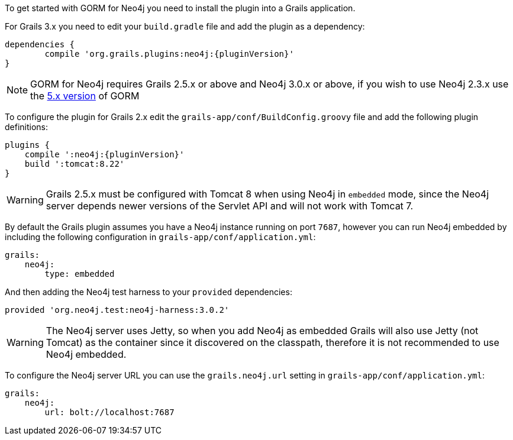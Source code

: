 To get started with GORM for Neo4j you need to install the plugin into a Grails application.

For Grails 3.x you need to edit your `build.gradle` file and add the plugin as a dependency:

[source,groovy,subs="attributes"]
----
dependencies {
	compile 'org.grails.plugins:neo4j:{pluginVersion}'
}
----

NOTE: GORM for Neo4j requires Grails 2.5.x or above and Neo4j 3.0.x or above, if you wish to use Neo4j 2.3.x use the http://gorm.grails.org/5.0.x[5.x version] of GORM


To configure the plugin for Grails 2.x edit the `grails-app/conf/BuildConfig.groovy` file and add the following plugin definitions:


[source,groovy,subs="attributes"]
----
plugins {
    compile ':neo4j:{pluginVersion}'
    build ':tomcat:8.22'
}
----

WARNING: Grails 2.5.x must be configured with Tomcat 8 when using Neo4j in `embedded` mode, since the Neo4j server depends newer versions of the Servlet API and will not work with Tomcat 7.

By default the Grails plugin assumes you have a Neo4j instance running on port `7687`, however you can run Neo4j embedded by including the following configuration in `grails-app/conf/application.yml`:

[source,yaml]
----
grails:
    neo4j:
        type: embedded
----

And then adding the Neo4j test harness to your `provided` dependencies:

[source,groovy]
----
provided 'org.neo4j.test:neo4j-harness:3.0.2'
----

WARNING: The Neo4j server uses Jetty, so when you add Neo4j as embedded Grails will also use Jetty (not Tomcat) as the container since it discovered on the classpath, therefore it is not recommended to use Neo4j embedded.

To configure the Neo4j server URL you can use the `grails.neo4j.url` setting in `grails-app/conf/application.yml`:

[source,yaml]
----
grails:
    neo4j:
        url: bolt://localhost:7687
----





